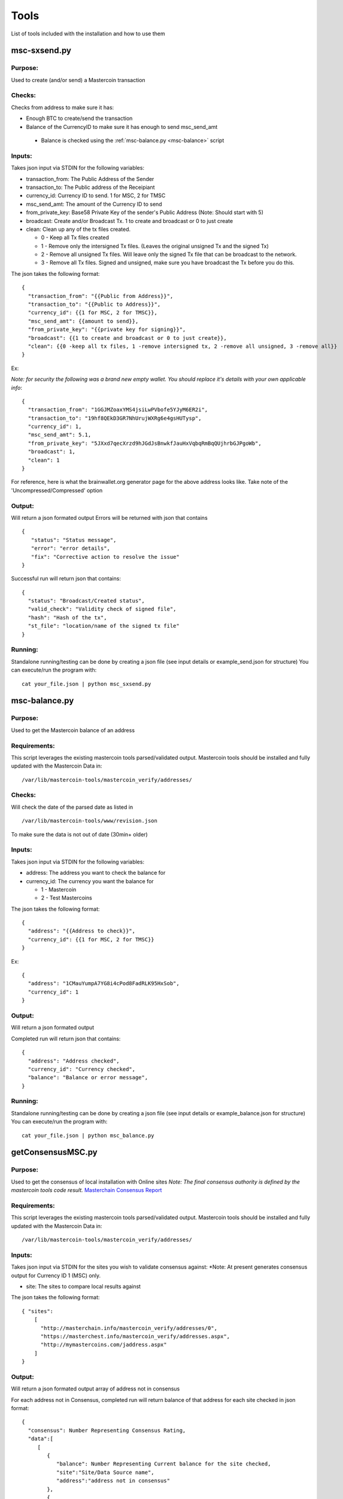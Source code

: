 =====
Tools
=====

List of tools included with the installation and how to use them

msc-sxsend.py
-------------

Purpose:
^^^^^^^^
Used to create (and/or send) a Mastercoin transaction

Checks:
^^^^^^^

Checks from address to make sure it has:

* Enough BTC to create/send the transaction
* Balance of the CurrencyID to make sure it has enough to send msc_send_amt

 * Balance is checked using the :ref:`msc-balance.py <msc-balance>` script

Inputs:
^^^^^^^
Takes json input via STDIN for the following variables:

* transaction_from: The Public Address of the Sender
* transaction_to: The Public address of the Receipiant
* currency_id: Currency ID to send. 1 for MSC, 2 for TMSC
* msc_send_amt: The amount of the Currency ID to send
* from_private_key: Base58 Private Key of the sender's Public Address (Note: Should start with 5)
* broadcast: Create and/or Broadcast Tx. 1 to create and broadcast or 0 to just create
* clean: Clean up any of the tx files created.

  * 0 - Keep all Tx files created
  * 1 - Remove only the intersigned Tx files. (Leaves the original unsigned Tx and the signed Tx)
  * 2 - Remove all unsigned Tx files. Will leave only the signed Tx file that can be broadcast to the network. 
  * 3 - Remove all Tx files. Signed and unsigned, make sure you have broadcast the Tx before you do this.



The json takes the following format::

	{
	  "transaction_from": "{{Public from Address}}",
	  "transaction_to": "{{Public to Address}}",
	  "currency_id": {{1 for MSC, 2 for TMSC}},
	  "msc_send_amt": {{amount to send}},
	  "from_private_key": "{{private key for signing}}",
	  "broadcast": {{1 to create and broadcast or 0 to just create}},
          "clean": {{0 -keep all tx files, 1 -remove intersigned tx, 2 -remove all unsigned, 3 -remove all}}
	}

Ex:

*Note: for security the following was a brand new empty wallet. You should replace it's details with your own applicable info*::

	{
	  "transaction_from": "1GGJMZoaxYMS4jsiLwPVbofe5YJyM6ER2i",
	  "transaction_to": "19hf8QEkD3GR7NhUrujWXRg6e4gsHUTysp",
	  "currency_id": 1,
	  "msc_send_amt": 5.1,
	  "from_private_key": "5JXxd7qecXrzd9hJGdJsBnwkfJauHxVqbqRmBqQUjhrbGJPgoWb",
	  "broadcast": 1,
          "clean": 1
	}

For reference, here is what the brainwallet.org generator page for the above address looks like.
Take note of the 'Uncompressed/Compressed' option 

.. image:: brainwallet.uncompressed.png
    :align: center

Output:
^^^^^^^
Will return a json formated output
Errors will be returned with json that contains ::

 { 
    "status": "Status message", 
    "error": "error details", 
    "fix": "Corrective action to resolve the issue"
 }

Successful run will return json that contains::

 { 
   "status": "Broadcast/Created status", 
   "valid_check": "Validity check of signed file", 
   "hash": "Hash of the tx", 
   "st_file": "location/name of the signed tx file"
 }

Running:
^^^^^^^^
Standalone running/testing can be done by creating a json file (see input details or example_send.json for structure)
You can execute/run the program with::

 cat your_file.json | python msc_sxsend.py



.. _msc-balance:

msc-balance.py
--------------

Purpose:
^^^^^^^^
Used to get the Mastercoin balance of an address

Requirements:
^^^^^^^^^^^^^
This script leverages the existing mastercoin tools parsed/validated output.
Mastercoin tools should be installed and fully updated with the Mastercoin Data in::

 /var/lib/mastercoin-tools/mastercoin_verify/addresses/

Checks:
^^^^^^^

Will check the date of the parsed date as listed in ::

 /var/lib/mastercoin-tools/www/revision.json

To make sure the data is not out of date (30min+ older)

Inputs:
^^^^^^^
Takes json input via STDIN for the following variables:

* address: The address you want to check the balance for
* currency_id: The currency you want the balance for

  * 1 - Mastercoin
  * 2 - Test Mastercoins

The json takes the following format::

        {
          "address": "{{Address to check}}",
          "currency_id": {{1 for MSC, 2 for TMSC}}
        }

Ex: ::

        {
          "address": "1CMauYumpA7YG8i4cPod8FadRLK95HxSob",
          "currency_id": 1
	}


Output:
^^^^^^^
Will return a json formated output

Completed run will return json that contains::

 { 
   "address": "Address checked",
   "currency_id": "Currency checked",
   "balance": "Balance or error message",
 }

Running:
^^^^^^^^
Standalone running/testing can be done by creating a json file (see input details or example_balance.json for structure)
You can execute/run the program with::

 cat your_file.json | python msc_balance.py



getConsensusMSC.py
------------------

Purpose:
^^^^^^^^
Used to get the consensus of local installation with Online sites
*Note: The final consensus authority is defined by the mastercoin tools code result.*
`Masterchain Consensus Report <https://masterchain.info/general/MSC-difference.txt>`_


Requirements:
^^^^^^^^^^^^^
This script leverages the existing mastercoin tools parsed/validated output.
Mastercoin tools should be installed and fully updated with the Mastercoin Data in::

 /var/lib/mastercoin-tools/mastercoin_verify/addresses/

Inputs:
^^^^^^^
Takes json input via STDIN for the sites you wish to validate consensus against:
*Note: At present generates consensus output for Currency ID 1 (MSC) only. 

* site: The sites to compare local results against


The json takes the following format::

	{ "sites":
	    [
       	      "http://masterchain.info/mastercoin_verify/addresses/0",
	      "https://masterchest.info/mastercoin_verify/addresses.aspx",
              "http://mymastercoins.com/jaddress.aspx"
	    ]
	}

Output:
^^^^^^^
Will return a json formated output array of address not in consensus

For each address not in Consensus, completed run will return balance of that address for each site checked in json format::

 {
   "consensus": Number Representing Consensus Rating,
   "data":[
      [
         {
            "balance": Number Representing Current balance for the site checked,
            "site":"Site/Data Source name",
            "address":"address not in consensus"
         },
	 {
	   ... data in format of ^ for each site when address is not in consensus
	 }
      ],
      [
         ... 2nd address (if exists) not in consensus in format ^^^
      ]
   ]
 }


Running:
^^^^^^^^
Running by creating a json file (see input details) for sites you wish to check or use the provided getConsensus.json
You can execute/run the program with::

 cat getConsensus.json | python getConsensusMSC.py

